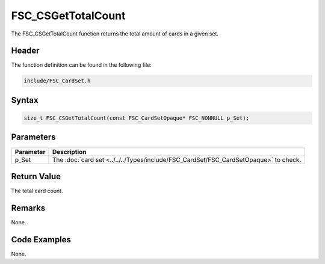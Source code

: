FSC_CSGetTotalCount
===================
The FSC_CSGetTotalCount function returns the total amount of cards in a given 
set.

Header
------
The function definition can be found in the following file:

.. code-block:: c

    include/FSC_CardSet.h


Syntax
------
.. code-block:: c

    size_t FSC_CSGetTotalCount(const FSC_CardSetOpaque* FSC_NONNULL p_Set);


Parameters
----------
.. list-table::
    :header-rows: 1

    * - Parameter
      - Description
    * - p_Set
      - The :doc:`card set <../../../Types/include/FSC_CardSet/FSC_CardSetOpaque>` 
        to check.


Return Value
------------
The total card count.

Remarks
-------
None.

Code Examples
-------------
None.